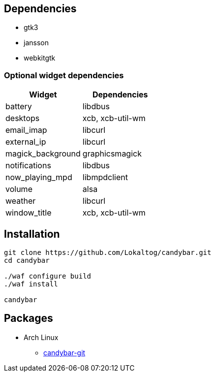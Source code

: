 == Dependencies

* +gtk3+
* +jansson+
* +webkitgtk+

=== Optional widget dependencies

[options='header']
|===
|Widget |Dependencies
|+battery+
|+libdbus+

|+desktops+
|+xcb+, +xcb-util-wm+

|+email_imap+
|+libcurl+

|+external_ip+
|+libcurl+

|+magick_background+
|+graphicsmagick+

|+notifications+
|+libdbus+

|+now_playing_mpd+
|+libmpdclient+

|+volume+
|+alsa+

|+weather+
|+libcurl+

|+window_title+
|+xcb+, +xcb-util-wm+
|===

== Installation

[source,sh]
----
git clone https://github.com/Lokaltog/candybar.git
cd candybar

./waf configure build
./waf install

candybar
----

== Packages

* Arch Linux
** https://aur.archlinux.org/packages/candybar-git/[candybar-git]
